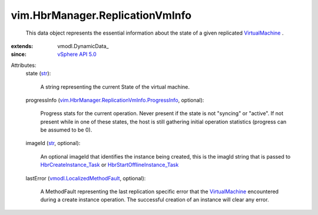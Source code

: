 
vim.HbrManager.ReplicationVmInfo
================================
  This data object represents the essential information about the state of a given replicated `VirtualMachine <vim/VirtualMachine.rst>`_ .
:extends: vmodl.DynamicData_
:since: `vSphere API 5.0 <vim/version.rst#vimversionversion7>`_

Attributes:
    state (`str <https://docs.python.org/2/library/stdtypes.html>`_):

       A string representing the current State of the virtual machine.
    progressInfo (`vim.HbrManager.ReplicationVmInfo.ProgressInfo <vim/HbrManager/ReplicationVmInfo/ProgressInfo.rst>`_, optional):

       Progress stats for the current operation. Never present if the state is not "syncing" or "active". If not present while in one of these states, the host is still gathering initial operation statistics (progress can be assumed to be 0).
    imageId (`str <https://docs.python.org/2/library/stdtypes.html>`_, optional):

       An optional imageId that identifies the instance being created, this is the imagId string that is passed to `HbrCreateInstance_Task <vim/HbrManager.rst#createInstance>`_ or `HbrStartOfflineInstance_Task <vim/HbrManager.rst#startOfflineInstance>`_ 
    lastError (`vmodl.LocalizedMethodFault <vmodl/LocalizedMethodFault.rst>`_, optional):

       A MethodFault representing the last replication specific error that the `VirtualMachine <vim/VirtualMachine.rst>`_ encountered during a create instance operation. The successful creation of an instance will clear any error.

